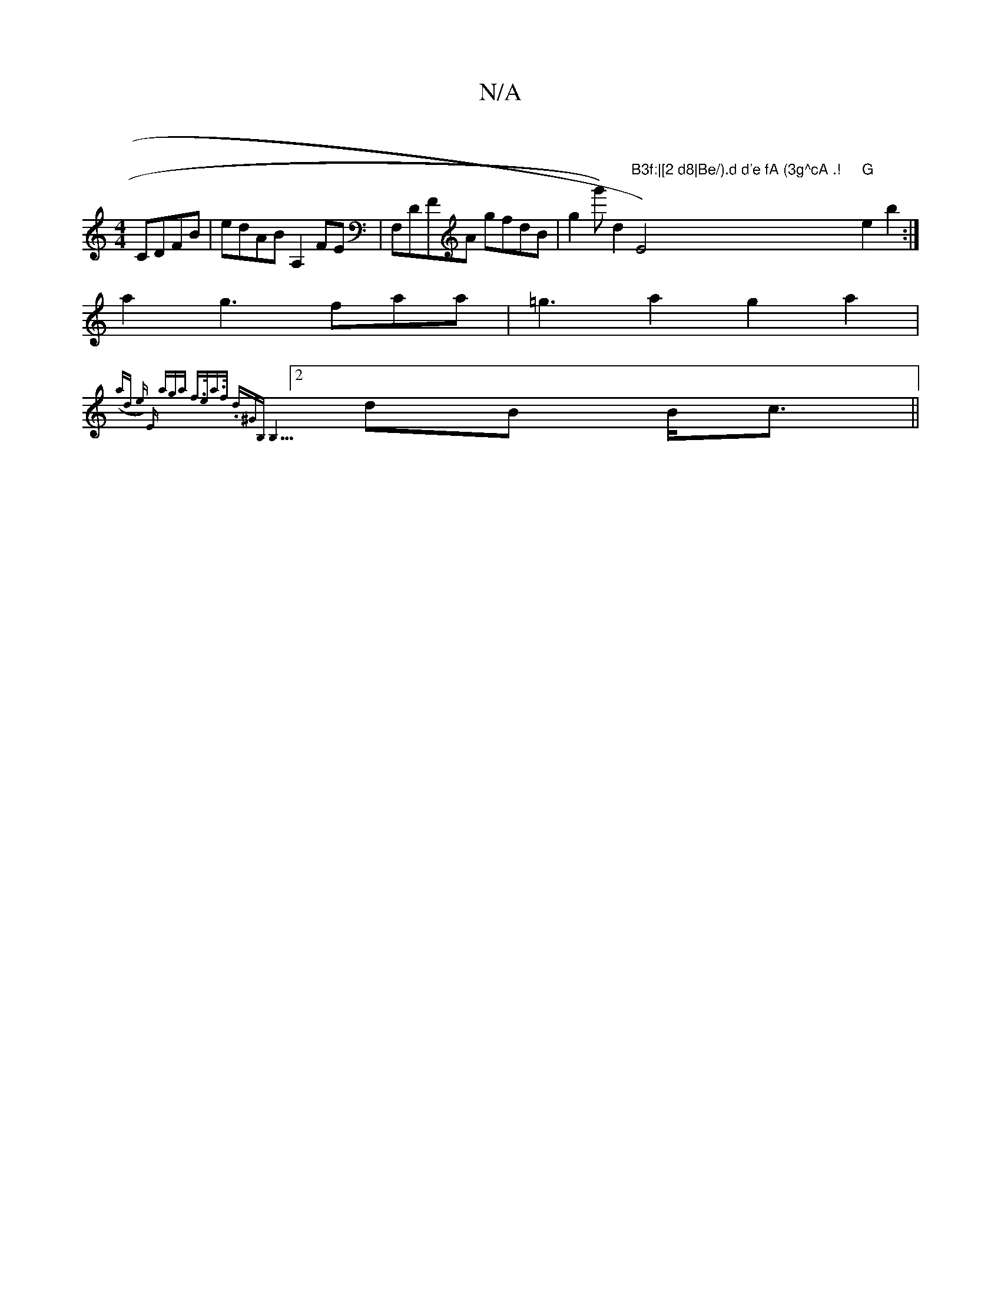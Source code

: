 X:1
T:N/A
M:4/4
R:N/A
K:Cmajor
 CDFB|edAB A,2FE|F,DFA gfdB | g2g') d2 "B3f:|[2 d8|Be/).d d'e fA (3g^cA .! "E4) "G"e2b2 :|!2a2 g3 faa|=g3 a2g2 a2|({!>a)d |e) e, aga | f>ea>f .d^GB,) B,5|
[2 (34dB B<c||

deg g2 b>aa/]"Dm" d>f e>d (3d